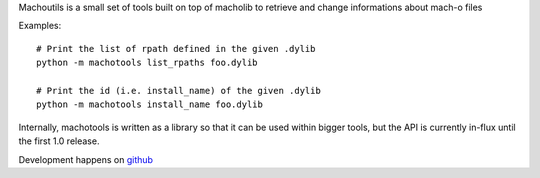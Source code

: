 Machoutils is a small set of tools built on top of macholib to retrieve and
change informations about mach-o files

Examples::

        # Print the list of rpath defined in the given .dylib
        python -m machotools list_rpaths foo.dylib

        # Print the id (i.e. install_name) of the given .dylib
        python -m machotools install_name foo.dylib

Internally, machotools is written as a library so that it can be used within
bigger tools, but the API is currently in-flux until the first 1.0 release.

Development happens on `github <http://github.com/enthought/machotools>`_
